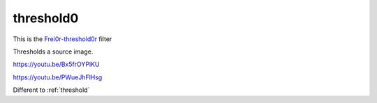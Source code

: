 .. metadata-placeholder

   :authors: - Claus Christensen
             - Yuri Chornoivan
             - Ttguy (https://userbase.kde.org/User:Ttguy)
             - Bushuev (https://userbase.kde.org/User:Bushuev)

   :license: Creative Commons License SA 4.0

.. _threshold0r:


threshold0
==========

.. contents::


This is the `Frei0r-threshold0r <http://www.mltframework.org/bin/view/MLT/FilterFrei0r-threshold0r>`_ filter

Thresholds a source image.


https://youtu.be/Bx5frOYPlKU

https://youtu.be/PWueJhFlHsg 

Different to :ref:`threshold`


